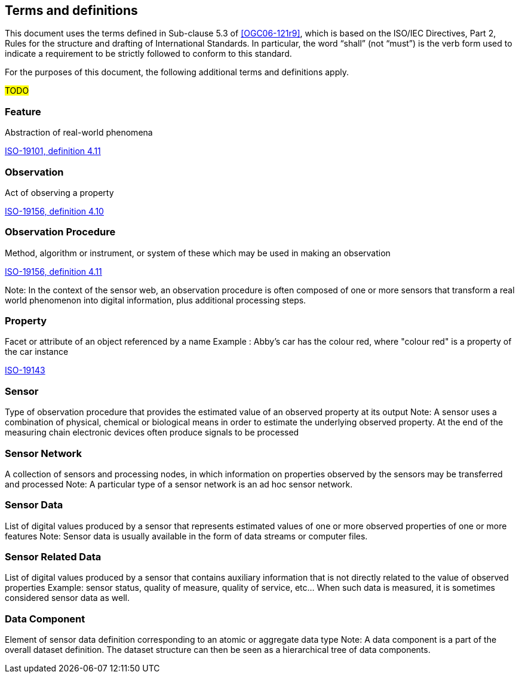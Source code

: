 == Terms and definitions

This document uses the terms defined in Sub-clause 5.3 of <<OGC06-121r9>>, which is based on the ISO/IEC Directives, Part 2, Rules for the structure and drafting of International Standards. In particular, the word "`shall`" (not "`must`") is the verb form used to indicate a requirement to be strictly followed to conform to this standard.

For the purposes of this document, the following additional terms and definitions apply.

#TODO# 

=== Feature
Abstraction of real-world phenomena

[.source]
<<ISO19101, ISO-19101, definition 4.11>>

=== Observation
Act of observing a property

[.source]
<<ISO19156, ISO-19156, definition 4.10>>

=== Observation Procedure
Method, algorithm or instrument, or system of these which may be used in making an observation

[.source]
<<ISO19156, ISO-19156, definition 4.11>>

Note: In the context of the sensor web, an observation procedure is often composed of one or more sensors that transform a real world phenomenon into digital information, plus additional processing steps.

=== Property
Facet or attribute of an object referenced by a name 
Example	: Abby's car has the colour red, where "colour red" is a property of the car instance

[.source]
<<ISO19143, ISO-19143>>

=== Sensor
Type of observation procedure that provides the estimated value of an observed property at its output
Note: A sensor uses a combination of physical, chemical or biological means in order to estimate the underlying observed property. At the end of the measuring chain electronic devices often produce signals to be processed

=== Sensor Network
A collection of sensors and processing nodes, in which information on properties observed by the sensors may be transferred and processed
Note:	 A particular type of a sensor network is an ad hoc sensor network.

=== Sensor Data
List of digital values produced by a sensor that represents estimated values of one or more observed properties of one or more features
Note: Sensor data is usually available in the form of data streams or computer files.

=== Sensor Related Data
List of digital values produced by a sensor that contains auxiliary information that is not directly related to the value of observed properties
Example: sensor status, quality of measure, quality of service, etc… When such data is measured, it is sometimes considered sensor data as well.

=== Data Component
Element of sensor data definition corresponding to an atomic or aggregate data type
Note: A data component is a part of the overall dataset definition. The dataset structure can then be seen as a hierarchical tree of data components. 

